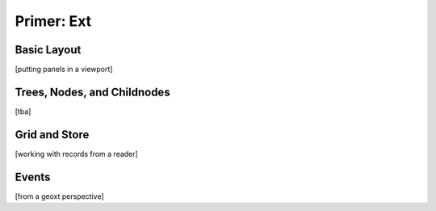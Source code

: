 =============
 Primer: Ext
=============

Basic Layout
============

[putting panels in a viewport]


Trees, Nodes, and Childnodes
============================

[tba]


Grid and Store
==============

[working with records from a reader]


Events
======

[from a geoxt perspective]
